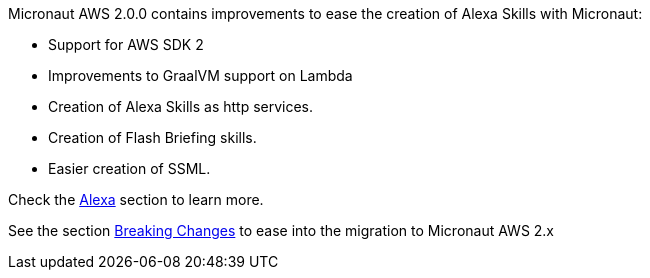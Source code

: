 Micronaut AWS 2.0.0 contains improvements to ease the creation of Alexa Skills with Micronaut:

- Support for AWS SDK 2
- Improvements to GraalVM support on Lambda
- Creation of Alexa Skills as http services. 
- Creation of Flash Briefing skills. 
- Easier creation of SSML.

Check the <<alexa, Alexa>> section to learn more. 

See the section <<breaks, Breaking Changes>> to ease into the migration to Micronaut AWS 2.x
